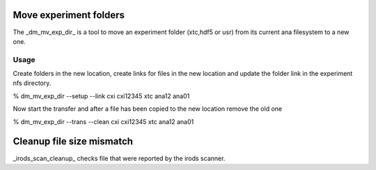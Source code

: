 



Move experiment folders
=======================

The _dm_mv_exp_dir_ is a tool to move an experiment folder (xtc,hdf5 or usr) from its current 
ana filesystem to a new one. 

Usage
-----

Create folders in the new location, create links for files in the new location and update the 
folder link in the experiment nfs directory.

% dm_mv_exp_dir --setup --link cxi cxi12345 xtc ana12 ana01 

Now start the transfer and after a file has been copied to the new location remove the old one

% dm_mv_exp_dir --trans --clean cxi cxi12345 xtc ana12 ana01 




Cleanup file size mismatch
==========================

_irods_scan_cleanup_ checks file that were reported by the irods scanner.

